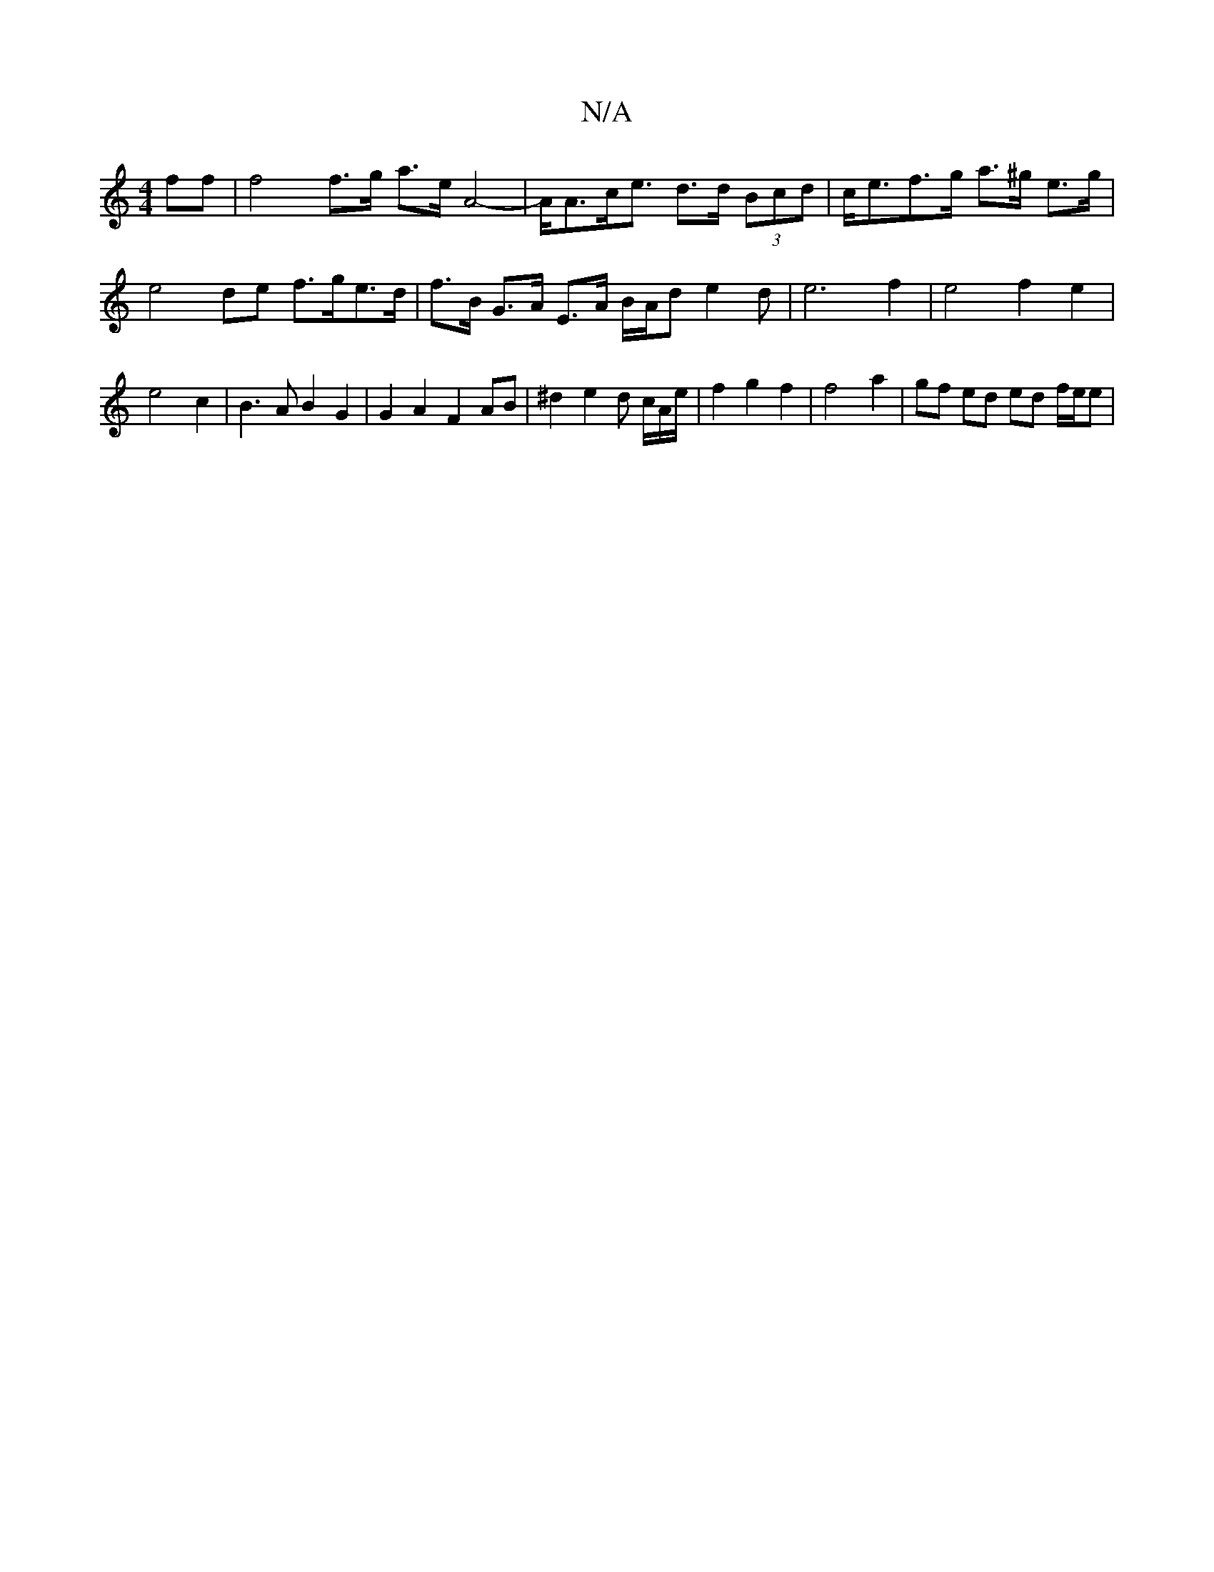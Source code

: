 X:1
T:N/A
M:4/4
R:N/A
K:Cmajor
ff | f4f>g a>e A4--|A<Ac<e d>d (3Bcd | c<ef>g a>^g e>g | e4 de f>ge>d|f>B G>A E>A B/2A/2d e2d |e6 f2 | e4f2 e2 | e4 c2 | B3 A B2 G2 | G2A2F2 AB | ^d2e2d c/2A/2e/ | f2 g2 f2 | f4 a2 | gf ed ed f/e/e | 